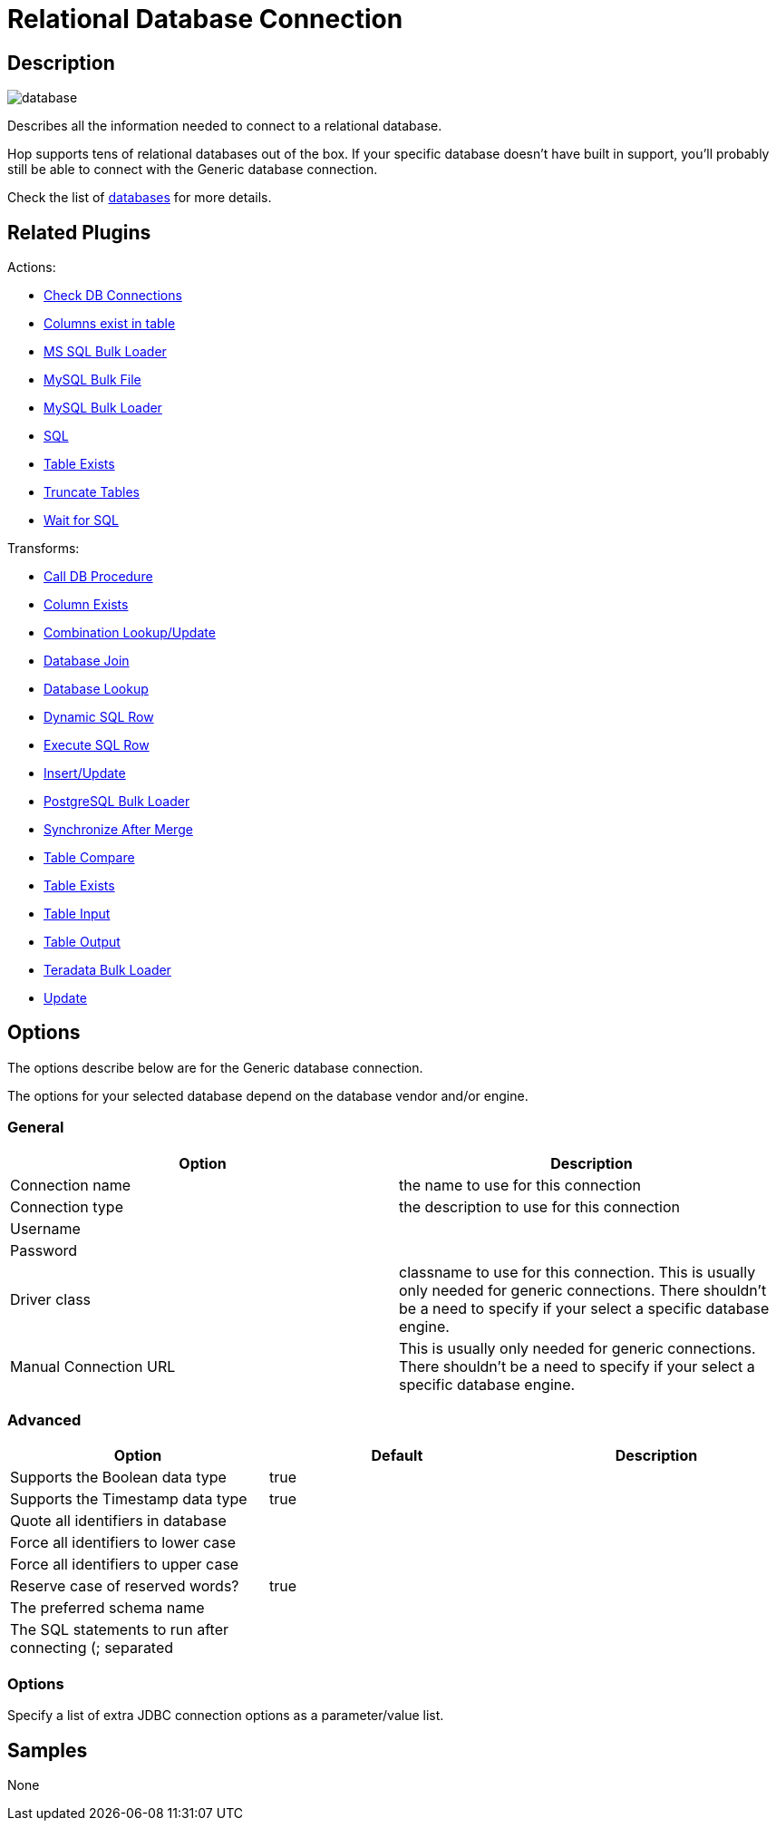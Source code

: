 ////
Licensed to the Apache Software Foundation (ASF) under one
or more contributor license agreements.  See the NOTICE file
distributed with this work for additional information
regarding copyright ownership.  The ASF licenses this file
to you under the Apache License, Version 2.0 (the
"License"); you may not use this file except in compliance
with the License.  You may obtain a copy of the License at
  http://www.apache.org/licenses/LICENSE-2.0
Unless required by applicable law or agreed to in writing,
software distributed under the License is distributed on an
"AS IS" BASIS, WITHOUT WARRANTIES OR CONDITIONS OF ANY
KIND, either express or implied.  See the License for the
specific language governing permissions and limitations
under the License.
////
:imagesdir: ../../assets/images/
:page-pagination:
:description: Describes all the information needed to connect to a relational database. Hop supports tens of relational databases out of the box. If your specific database doesn't have built in support, you'll probably still be able to connect with the Generic database connection.

= Relational Database Connection

== Description

image:icons/database.svg[]

Describes all the information needed to connect to a relational database.

Hop supports tens of relational databases out of the box. If your specific database doesn't have built in support, you'll probably still be able to connect with the Generic database connection.

Check the list of xref:database/databases.adoc[databases] for more details.


== Related Plugins

Actions:

* xref:workflow/actions/checkdbconnection.adoc[Check DB Connections]
* xref:workflow/actions/columnsexist.adoc[Columns exist in table]
* xref:workflow/actions/mssqlbulkload.adoc[MS SQL Bulk Loader]
* xref:workflow/actions/mysqlbulkfile.adoc[MySQL Bulk File]
* xref:workflow/actions/mysqlbulkload.adoc[MySQL Bulk Loader]
* xref:workflow/actions/sql.adoc[SQL]
* xref:workflow/actions/tableexists.adoc[Table Exists]
* xref:workflow/actions/truncatetables.adoc[Truncate Tables]
* xref:workflow/actions/waitforsql.adoc[Wait for SQL]

Transforms:

* xref:pipeline/transforms/calldbproc.adoc[Call DB Procedure]
* xref:pipeline/transforms/columnexists.adoc[Column Exists]
* xref:pipeline/transforms/combinationlookup.adoc[Combination Lookup/Update]
* xref:pipeline/transforms/databasejoin.adoc[Database Join]
* xref:pipeline/transforms/databaselookup.adoc[Database Lookup]
* xref:pipeline/transforms/dynamicsqlrow.adoc[Dynamic SQL Row]
* xref:pipeline/transforms/execsqlrow.adoc[Execute SQL Row]
* xref:pipeline/transforms/insertupdate.adoc[Insert/Update]
* xref:pipeline/transforms/postgresbulkloader.adoc[PostgreSQL Bulk Loader]
* xref:pipeline/transforms/synchronizeaftermerge.adoc[Synchronize After Merge]
* xref:pipeline/transforms/tablecompare.adoc[Table Compare]
* xref:pipeline/transforms/tableexists.adoc[Table Exists]
* xref:pipeline/transforms/tableinput.adoc[Table Input]
* xref:pipeline/transforms/tableoutput.adoc[Table Output]
* xref:pipeline/transforms/terafast.adoc[Teradata Bulk Loader]
* xref:pipeline/transforms/update.adoc[Update]

== Options

The options describe below are for the Generic database connection.

The options for your selected database depend on the database vendor and/or engine.

=== General

[options="header"]
|===
|Option|Description
|Connection name|the name to use for this connection
|Connection type|the description to use for this connection
|Username|
|Password|
|Driver class|classname to use for this connection.
This is usually only needed for generic connections.
There shouldn't be a need to specify if your select a specific database engine.
|Manual Connection URL|This is usually only needed for generic connections.
There shouldn't be a need to specify if your select a specific database engine.
|===

=== Advanced

[options="header"]
|===
|Option|Default|Description
|Supports the Boolean data type|true|
|Supports the Timestamp data type|true|
|Quote all identifiers in database||
|Force all identifiers to lower case||
|Force all identifiers to upper case||
|Reserve case of reserved words?|true|
|The preferred schema name||
|The SQL statements to run after connecting (; separated||
|===

=== Options

Specify a list of extra JDBC connection options as a parameter/value list.

== Samples

None